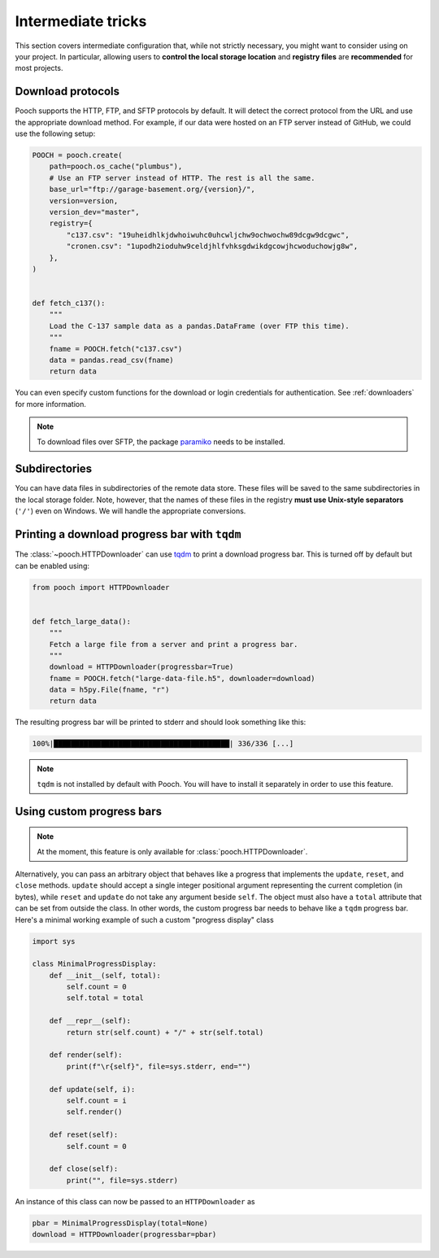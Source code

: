 Intermediate tricks
===================

This section covers intermediate configuration that, while not strictly
necessary, you might want to consider using on your project. In particular,
allowing users to **control the local storage location** and **registry files**
are **recommended** for most projects.


Download protocols
------------------

Pooch supports the HTTP, FTP, and SFTP protocols by default. It will detect the
correct protocol from the URL and use the appropriate download method. For
example, if our data were hosted on an FTP server instead of GitHub, we could
use the following setup:

.. code:: python

    POOCH = pooch.create(
        path=pooch.os_cache("plumbus"),
        # Use an FTP server instead of HTTP. The rest is all the same.
        base_url="ftp://garage-basement.org/{version}/",
        version=version,
        version_dev="master",
        registry={
            "c137.csv": "19uheidhlkjdwhoiwuhc0uhcwljchw9ochwochw89dcgw9dcgwc",
            "cronen.csv": "1upodh2ioduhw9celdjhlfvhksgdwikdgcowjhcwoduchowjg8w",
        },
    )


    def fetch_c137():
        """
        Load the C-137 sample data as a pandas.DataFrame (over FTP this time).
        """
        fname = POOCH.fetch("c137.csv")
        data = pandas.read_csv(fname)
        return data

You can even specify custom functions for the download or login credentials for
authentication. See :ref:`downloaders` for more information.

.. note::

    To download files over SFTP, the package `paramiko
    <https://github.com/paramiko/paramiko>`__ needs to be installed.


Subdirectories
--------------

You can have data files in subdirectories of the remote data store. These files
will be saved to the same subdirectories in the local storage folder. Note,
however, that the names of these files in the registry **must use Unix-style
separators** (``'/'``) even on Windows. We will handle the appropriate
conversions.


.. _tqdm-progressbar:

Printing a download progress bar with ``tqdm``
----------------------------------------------

The :class:`~pooch.HTTPDownloader` can use `tqdm <https://github.com/tqdm/tqdm>`__
to print a download progress bar. This is turned off by default but can be
enabled using:

.. code:: python

    from pooch import HTTPDownloader


    def fetch_large_data():
        """
        Fetch a large file from a server and print a progress bar.
        """
        download = HTTPDownloader(progressbar=True)
        fname = POOCH.fetch("large-data-file.h5", downloader=download)
        data = h5py.File(fname, "r")
        return data

The resulting progress bar will be printed to stderr and should look something
like this:

.. code::

    100%|█████████████████████████████████████████| 336/336 [...]

.. note::

    ``tqdm`` is not installed by default with Pooch. You will have to install
    it separately in order to use this feature.


.. _custom-progressbar:

Using custom progress bars
--------------------------

.. note::

    At the moment, this feature is only available for
    :class:`pooch.HTTPDownloader`.

Alternatively, you can pass an arbitrary object that behaves like a progress
that implements the ``update``, ``reset``, and ``close`` methods. ``update``
should accept a single integer positional argument representing the current
completion (in bytes), while ``reset`` and ``update`` do not take any argument
beside ``self``. The object must also have a ``total`` attribute that can be set
from outside the class.
In other words, the custom progress bar needs to behave like a ``tqdm`` progress bar.
Here's a minimal working example of such a custom "progress display" class

.. code:: python

    import sys

    class MinimalProgressDisplay:
        def __init__(self, total):
            self.count = 0
            self.total = total

        def __repr__(self):
            return str(self.count) + "/" + str(self.total)

        def render(self):
            print(f"\r{self}", file=sys.stderr, end="")

        def update(self, i):
            self.count = i
            self.render()

        def reset(self):
            self.count = 0

        def close(self):
            print("", file=sys.stderr)


An instance of this class can now be passed to an ``HTTPDownloader`` as

.. code:: python

    pbar = MinimalProgressDisplay(total=None)
    download = HTTPDownloader(progressbar=pbar)
